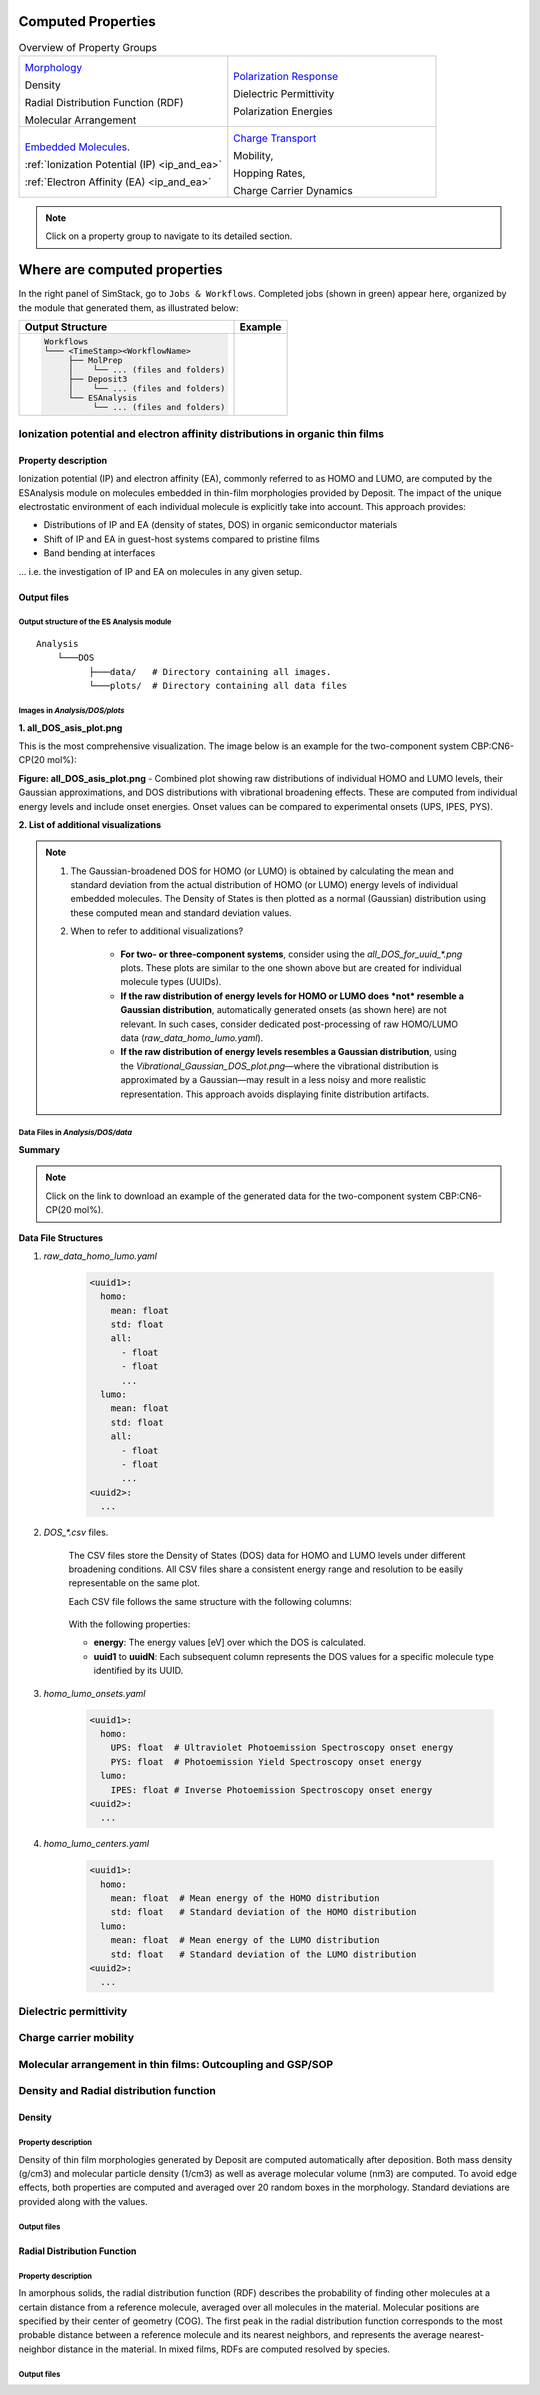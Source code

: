 .. _user_guide_computed_properties:

Computed Properties
===================


.. list-table:: Overview of Property Groups
   :widths: 50 50
   :header-rows: 0

   * - .. image:: computed_properties/Deposit3.png
         :width: 100px
         :height: 100px
         :align: center

       `Morphology <#morphology>`_

       Density

       Radial Distribution Function (RDF)

       Molecular Arrangement


     - .. image:: computed_properties/ESAnalysis.png
         :width: 100px
         :height: 100px
         :align: center

       `Polarization Response <#polarization-response>`_

       Dielectric Permittivity

       Polarization Energies


   * - .. image:: computed_properties/MolPrep.png
         :width: 100px
         :height: 100px
         :align: center

       `Embedded Molecules <#embedded-molecules>`_.

       :ref:`Ionization Potential (IP) <ip_and_ea>`

       :ref:`Electron Affinity (EA) <ip_and_ea>`


     - .. image:: computed_properties/lightforge2.png
         :width: 100px
         :height: 100px
         :align: center

       `Charge Transport <#charge-transport>`_

       Mobility,

       Hopping Rates,

       Charge Carrier Dynamics


.. note::
   Click on a property group to navigate to its detailed section.







Where are computed properties
=============================

In the right panel of SimStack, go to ``Jobs & Workflows``. Completed jobs (shown in green) appear here, organized by the module that generated them, as illustrated below:

+---------------------------------------------+----------------------------------------------------------+
| **Output Structure**                        | **Example**                                              |
+---------------------------------------------+----------------------------------------------------------+
| .. code-block:: text                        | .. figure:: computed_properties/where_is_output.png      |
|                                             |    :alt: progress_monitoring                             |
|     Workflows                               |    :width: 60%                                           |
|     └─── <TimeStamp><WorkflowName>          |    :align: center                                        |
|          ├── MolPrep                        |                                                          |
|          │    └── ... (files and folders)   |                                                          |
|          ├── Deposit3                       |                                                          |
|          │    └── ... (files and folders)   |                                                          |
|          └── ESAnalysis                     |                                                          |
|               └── ... (files and folders)   |                                                          |
+---------------------------------------------+----------------------------------------------------------+


.. _ip_and_ea:

Ionization potential and electron affinity distributions in organic thin films
-------------------------------------------------------------------------------


Property description
^^^^^^^^^^^^^^^^^^^^

Ionization potential (IP) and electron affinity (EA), commonly referred to as HOMO and LUMO, are computed by the
ESAnalysis module on molecules embedded in thin-film morphologies provided by Deposit. The impact of the unique
electrostatic environment of each individual molecule is explicitly take into account. This approach provides:

* Distributions of IP and EA (density of states, DOS) in organic semiconductor materials
* Shift of IP and EA in guest-host systems compared to pristine films
* Band bending at interfaces

... i.e. the investigation of IP and EA on molecules in any given setup.

Output files
^^^^^^^^^^^^
Output structure of the ES Analysis module
~~~~~~~~~~~~~~~~~~~~~~~~~~~~~~~~~~~~~~~~~~~~~~~

::

    Analysis
        └───DOS 
              ├───data/   # Directory containing all images.
              └───plots/  # Directory containing all data files 



Images in `Analysis/DOS/plots`
~~~~~~~~~~~~~~~~~~~~~~~~~~~~~~~~

**1. all_DOS_asis_plot.png**


This is the most comprehensive visualization. The image below is an example for the two-component system CBP:CN6-CP(20 mol%):

.. image:: computed_properties/ip_ea/all_DOS_asis_plot.png
   :alt: all_DOS_asis_plot.png
   :align: center

**Figure: all_DOS_asis_plot.png** - Combined plot showing raw distributions of individual HOMO and LUMO levels, their Gaussian approximations, and DOS distributions with vibrational broadening effects. These are computed from individual energy levels and include onset energies. Onset values can be compared to experimental onsets (UPS, IPES, PYS).



**2. List of additional visualizations**


.. raw:: html

   <table class="docutils" style="width: 100%; table-layout: fixed; border-collapse: collapse;">
      <thead>
         <tr>
            <th style="width: 30%; padding: 8px; border: 1px solid #ddd; text-align: left; overflow-wrap: break-word; white-space: normal;">File</th>
            <th style="width: 60%; padding: 8px; border: 1px solid #ddd; text-align: left; overflow-wrap: break-word; white-space: normal;">Description</th>
            <th style="width: 10%; padding: 8px; border: 1px solid #ddd; text-align: left; overflow-wrap: break-word; white-space: normal;">Format</th>
         </tr>
      </thead>
      <tbody>
         <tr>
            <td style="padding: 8px; border: 1px solid #ddd; overflow-wrap: break-word; white-space: normal;"><a href="/_static/user_guide/computed_properties/ip_ea/DOS_Gaussian.png">DOS_Gaussian.png</a></td>
            <td style="padding: 8px; border: 1px solid #ddd; overflow-wrap: break-word; white-space: normal;">Plot visualizing the Gaussian-broadened DOS for HOMO and LUMO levels without vibrational effects.</td>
            <td style="padding: 8px; border: 1px solid #ddd; overflow-wrap: break-word; white-space: normal;">PNG</td>
         </tr>
         <tr>
            <td style="padding: 8px; border: 1px solid #ddd; overflow-wrap: break-word; white-space: normal;"><a href="/_static/user_guide/computed_properties/ip_ea/Vibrational_Gaussian_DOS_plot.png">Vibrational_Gaussian_DOS_plot.png</a></td>
            <td style="padding: 8px; border: 1px solid #ddd; overflow-wrap: break-word; white-space: normal;">Plot showing the Gaussian-broadened DOS including vibrational broadening.</td>
            <td style="padding: 8px; border: 1px solid #ddd; overflow-wrap: break-word; white-space: normal;">PNG</td>
         </tr>
         <tr>
            <td style="padding: 8px; border: 1px solid #ddd; overflow-wrap: break-word; white-space: normal;"><a href="/_static/user_guide/computed_properties/ip_ea/all_DOS_plot.png">all_DOS_plot.png</a></td>
            <td style="padding: 8px; border: 1px solid #ddd; overflow-wrap: break-word; white-space: normal;">Combined plot overlaying DOS distributions with and without vibrational broadening (both are Gaussian-broadened).</td>
            <td style="padding: 8px; border: 1px solid #ddd; overflow-wrap: break-word; white-space: normal;">PNG</td>
         </tr>
         <tr>
            <td style="padding: 8px; border: 1px solid #ddd; overflow-wrap: break-word; white-space: normal;"><a href="/_static/user_guide/computed_properties/ip_ea/all_DOS_for_uuid_4c32a0a4f1938ddc47bf6ad0b748658e.png">all_DOS_for_uuid_4c..58e.png</a></td>
            <td style="padding: 8px; border: 1px solid #ddd; overflow-wrap: break-word; white-space: normal;">Individual DOS plot for molecule type with UUID `4c32a0a4f1938ddc47bf6ad0b748658e`.</td>
            <td style="padding: 8px; border: 1px solid #ddd; overflow-wrap: break-word; white-space: normal;">PNG</td>
         </tr>
         <tr>
            <td style="padding: 8px; border: 1px solid #ddd; overflow-wrap: break-word; white-space: normal;"><a href="/_static/user_guide/computed_properties/ip_ea/all_DOS_for_uuid_7bcea01794773fc317d8fb5a8ea7c275.png">all_DOS_for_uuid_7b..75.png</a></td>
            <td style="padding: 8px; border: 1px solid #ddd; overflow-wrap: break-word; white-space: normal;">Individual DOS plot for molecule type with UUID `7bcea01794773fc317d8fb5a8ea7c275`.</td>
            <td style="padding: 8px; border: 1px solid #ddd; overflow-wrap: break-word; white-space: normal;">PNG</td>
         </tr>
      </tbody>
   </table>

.. note:: 
    1. The Gaussian-broadened DOS for HOMO (or LUMO) is obtained by calculating the mean and standard deviation from the actual distribution of HOMO (or LUMO) energy levels of individual embedded molecules. The Density of States is then plotted as a normal (Gaussian)         distribution using these computed mean and standard deviation values.
    2. When to refer to additional visualizations?

        - **For two- or three-component systems**, consider using the `all_DOS_for_uuid_*.png` plots. These plots are similar to the one shown above but are created for individual molecule types (UUIDs).
        - **If the raw distribution of energy levels for HOMO or LUMO does *not* resemble a Gaussian distribution**, automatically generated onsets (as shown here) are not relevant. In such cases, consider dedicated post-processing of raw HOMO/LUMO data (`raw_data_homo_lumo.yaml`).
        - **If the raw distribution of energy levels resembles a Gaussian distribution**, using the `Vibrational_Gaussian_DOS_plot.png`—where the vibrational distribution is approximated by a Gaussian—may result in a less noisy and more realistic representation. This approach avoids displaying finite distribution artifacts.



Data Files in `Analysis/DOS/data`
~~~~~~~~~~~~~~~~~~~~~~~~~~~~~~~~~~~~~~~~~~~~~~~

**Summary**

.. raw:: html

   <table class="docutils" style="width: 100%; table-layout: fixed; border-collapse: collapse;">
      <thead>
         <tr>
            <th style="width: 30%; padding: 8px; border: 1px solid #ddd; text-align: left; overflow-wrap: break-word; white-space: normal;">File</th>
            <th style="width: 60%; padding: 8px; border: 1px solid #ddd; text-align: left; overflow-wrap: break-word; white-space: normal;">Description</th>
            <th style="width: 10%; padding: 8px; border: 1px solid #ddd; text-align: left; overflow-wrap: break-word; white-space: normal;">Format</th>
         </tr>
      </thead>
      <tbody>
         <tr>
            <td style="padding: 8px; border: 1px solid #ddd; overflow-wrap: break-word; white-space: normal;"><a href="/_static/user_guide/computed_properties/ip_ea/raw_data_homo_lumo.yaml">raw_data_homo_lumo.yaml</a></td>
            <td style="padding: 8px; border: 1px solid #ddd; overflow-wrap: break-word; white-space: normal;">Exact HOMO and LUMO energies for each molecule type (UUID). Includes mean, std, and all individual energy levels.</td>
            <td style="padding: 8px; border: 1px solid #ddd; overflow-wrap: break-word; white-space: normal;">YAML</td>
         </tr>
         <tr>
            <td style="padding: 8px; border: 1px solid #ddd; overflow-wrap: break-word; white-space: normal;"><a href="/_static/user_guide/computed_properties/ip_ea/DOS_Gaussian_homo.csv">DOS_Gaussian_homo.csv</a></td>
            <td style="padding: 8px; border: 1px solid #ddd; overflow-wrap: break-word; white-space: normal;">Gaussian-broadened DOS data for HOMO levels without vibrational effects.</td>
            <td style="padding: 8px; border: 1px solid #ddd; overflow-wrap: break-word; white-space: normal;">CSV</td>
         </tr>
         <tr>
            <td style="padding: 8px; border: 1px solid #ddd; overflow-wrap: break-word; white-space: normal;"><a href="/_static/user_guide/computed_properties/ip_ea/DOS_Gaussian_lumo.csv">DOS_Gaussian_lumo.csv</a></td>
            <td style="padding: 8px; border: 1px solid #ddd; overflow-wrap: break-word; white-space: normal;">Gaussian-broadened DOS data for LUMO levels without vibrational effects.</td>
            <td style="padding: 8px; border: 1px solid #ddd; overflow-wrap: break-word; white-space: normal;">CSV</td>
         </tr>
         <tr>
            <td style="padding: 8px; border: 1px solid #ddd; overflow-wrap: break-word; white-space: normal;"><a href="/_static/user_guide/computed_properties/ip_ea/DOS_Vibrational_homo.csv">DOS_Vibrational_homo.csv</a></td>
            <td style="padding: 8px; border: 1px solid #ddd; overflow-wrap: break-word; white-space: normal;">DOS data for HOMO levels including vibrational broadening effects.</td>
            <td style="padding: 8px; border: 1px solid #ddd; overflow-wrap: break-word; white-space: normal;">CSV</td>
         </tr>
         <tr>
            <td style="padding: 8px; border: 1px solid #ddd; overflow-wrap: break-word; white-space: normal;"><a href="/_static/user_guide/computed_properties/ip_ea/DOS_Vibrational_lumo.csv">DOS_Vibrational_lumo.csv</a></td>
            <td style="padding: 8px; border: 1px solid #ddd; overflow-wrap: break-word; white-space: normal;">DOS data for LUMO levels including vibrational broadening effects.</td>
            <td style="padding: 8px; border: 1px solid #ddd; overflow-wrap: break-word; white-space: normal;">CSV</td>
         </tr>
         <tr>
            <td style="padding: 8px; border: 1px solid #ddd; overflow-wrap: break-word; white-space: normal;"><a href="/_static/user_guide/computed_properties/ip_ea/DOS_Vibrational_Gaussian_homo.csv">DOS_Vibrational_Gaussian_homo.csv</a></td>
            <td style="padding: 8px; border: 1px solid #ddd; overflow-wrap: break-word; white-space: normal;">Gaussian-broadened DOS data for HOMO levels with vibrational effects included.</td>
            <td style="padding: 8px; border: 1px solid #ddd; overflow-wrap: break-word; white-space: normal;">CSV</td>
         </tr>
         <tr>
            <td style="padding: 8px; border: 1px solid #ddd; overflow-wrap: break-word; white-space: normal;"><a href="/_static/user_guide/computed_properties/ip_ea/DOS_Vibrational_Gaussian_lumo.csv">DOS_Vibrational_Gaussian_lumo.csv</a></td>
            <td style="padding: 8px; border: 1px solid #ddd; overflow-wrap: break-word; white-space: normal;">Gaussian-broadened DOS data for LUMO levels with vibrational effects included.</td>
            <td style="padding: 8px; border: 1px solid #ddd; overflow-wrap: break-word; white-space: normal;">CSV</td>
         </tr>
         <tr>
            <td style="padding: 8px; border: 1px solid #ddd; overflow-wrap: break-word; white-space: normal;"><a href="/_static/user_guide/computed_properties/ip_ea/homo_lumo_onsets.yaml">homo_lumo_onsets.yaml</a></td>
            <td style="padding: 8px; border: 1px solid #ddd; overflow-wrap: break-word; white-space: normal;">Calculated onset energies for HOMO and LUMO levels for each molecule type, can be compared with experimental onsets.</td>
            <td style="padding: 8px; border: 1px solid #ddd; overflow-wrap: break-word; white-space: normal;">YAML</td>
         </tr>
         <tr>
            <td style="padding: 8px; border: 1px solid #ddd; overflow-wrap: break-word; white-space: normal;"><a href="/_static/user_guide/computed_properties/ip_ea/homo_lumo_centers.yaml">homo_lumo_centers.yaml</a></td>
            <td style="padding: 8px; border: 1px solid #ddd; overflow-wrap: break-word; white-space: normal;">Mean and standard deviation of the DOS distributions for HOMO and LUMO levels for each molecule type. Can be used as an ab-initio input for multi-scale simulation workflows.</td>
            <td style="padding: 8px; border: 1px solid #ddd; overflow-wrap: break-word; white-space: normal;">YAML</td>
         </tr>
      </tbody>
   </table>

.. note:: Click on the link to download an example of the generated data for the two-component system CBP:CN6-CP(20 mol%).



**Data File Structures**

1. `raw_data_homo_lumo.yaml`

    .. code-block:: yaml
    
        <uuid1>:
          homo:
            mean: float
            std: float
            all:
              - float
              - float
              ...
          lumo:
            mean: float
            std: float
            all:
              - float
              - float
              ...
        <uuid2>:
          ...

2. `DOS_*.csv` files.

    The CSV files store the Density of States (DOS) data for HOMO and LUMO levels under different broadening conditions. All CSV files share a consistent energy range and resolution to be easily representable on the same plot.

    Each CSV file follows the same structure with the following columns:

        .. raw:: html
    
           <table>
              <thead>
                 <tr>
                    <th>energy</th>
                    <th>uuid1</th>
                    <th>uuid2</th>
                    <th>...</th>
                    <th>uuidN</th>
                 </tr>
              </thead>
              <tbody>
                 <tr>
                    <td>float</td>
                    <td>float</td>
                    <td>float</td>
                    <td>...</td>
                    <td>float</td>
                 </tr>
              </tbody>
           </table>


    With the following properties:

    * **energy**: The energy values [eV] over which the DOS is calculated.
    * **uuid1** to **uuidN**: Each subsequent column represents the DOS values for a specific molecule type identified by its UUID.


3. `homo_lumo_onsets.yaml`

    .. code-block:: yaml

        <uuid1>:
          homo:
            UPS: float  # Ultraviolet Photoemission Spectroscopy onset energy
            PYS: float  # Photoemission Yield Spectroscopy onset energy
          lumo:
            IPES: float # Inverse Photoemission Spectroscopy onset energy
        <uuid2>:
          ...

4. `homo_lumo_centers.yaml`

    .. code-block:: yaml

        <uuid1>:
          homo:
            mean: float  # Mean energy of the HOMO distribution
            std: float   # Standard deviation of the HOMO distribution
          lumo:
            mean: float  # Mean energy of the LUMO distribution
            std: float   # Standard deviation of the LUMO distribution
        <uuid2>:
          ...



Dielectric permittivity
-------------------------


Charge carrier mobility
-------------------------


Molecular arrangement in thin films: Outcoupling and GSP/SOP
--------------------------------------------------------------


Density and Radial distribution function
--------------------------------------------
Density
^^^^^^^^^^^^^^^^^^^^
Property description
~~~~~~~~~~~~~~~~~~~~~~~
Density of thin film morphologies generated by Deposit are computed automatically after deposition. Both mass density (g/cm3) and molecular particle density (1/cm3) as well as average molecular volume (nm3) are computed. To avoid edge effects, both properties are computed and averaged over 20 random boxes in the morphology. Standard deviations are provided along with the values.

Output files
~~~~~~~~~~~~~

.. raw:: html

   <table class="docutils" style="width: 100%; table-layout: fixed; border-collapse: collapse;">
      <thead>
         <tr>
            <th style="width: 20%; padding: 8px; border: 1px solid #ddd; text-align: left; overflow-wrap: break-word; white-space: normal;">File</th>
            <th style="width: 80%; padding: 8px; border: 1px solid #ddd; text-align: left; overflow-wrap: break-word; white-space: normal;">Description</th>
         </tr>
      </thead>
      <tbody>
         <tr>
            <td style="padding: 8px; border: 1px solid #ddd; overflow-wrap: break-word; white-space: normal;">output_dict.yml</td>
            <td style="padding: 8px; border: 1px solid #ddd; overflow-wrap: break-word; white-space: normal;">Mass density and corresponding standard deviation are available at keys `averaged_box_density` and `std_box_dens`, provided in g/cm3.</td>
         </tr>
         <tr>
            <td style="padding: 8px; border: 1px solid #ddd; overflow-wrap: break-word; white-space: normal;">Deposit3.stdout</td>
            <td style="padding: 8px; border: 1px solid #ddd; overflow-wrap: break-word; white-space: normal;">Standard output of the Deposit run lists the density analysis near the end of the file, lines starting with `box density avg over 20 samples`. First line is mass density, second line is molecular particle density. Molecular volume is listed below.</td>
         </tr>
      </tbody>
    </table>




Radial Distribution Function
^^^^^^^^^^^^^^^^^^^^^^^^^^^^^
Property description
~~~~~~~~~~~~~~~~~~~~~~~
In amorphous solids, the radial distribution function (RDF) describes the probability of finding other molecules at a certain distance from a reference molecule, averaged over all molecules in the material. Molecular positions are specified by their center of geometry (COG). The first peak in the radial distribution function corresponds to the most probable distance between a reference molecule and its nearest neighbors, and represents the average nearest-neighbor distance in the material. In mixed films, RDFs are computed resolved by species.

Output files
~~~~~~~~~~~~~

.. raw:: html

   <table class="docutils" style="width: 100%; table-layout: fixed; border-collapse: collapse;">
      <thead>
         <tr>
            <th style="width: 20%; padding: 8px; border: 1px solid #ddd; text-align: left; overflow-wrap: break-word; white-space: normal;">File</th>
            <th style="width: 80%; padding: 8px; border: 1px solid #ddd; text-align: left; overflow-wrap: break-word; white-space: normal;">Description</th>
         </tr>
      </thead>
      <tbody>
         <tr>
            <td style="padding: 8px; border: 1px solid #ddd; overflow-wrap: break-word; white-space: normal;">summary_RDF.png</td>
            <td style="padding: 8px; border: 1px solid #ddd; overflow-wrap: break-word; white-space: normal;">Plot of radial distribution functions of molecular center-of-geometry (COG) positions. For mixtures, this figure contains plots of RDF between all molecular species.</td>
         </tr>
         <tr>
            <td style="padding: 8px; border: 1px solid #ddd; overflow-wrap: break-word; white-space: normal;">rdf_{uuid1}_{uuid2}.png</td>
            <td style="padding: 8px; border: 1px solid #ddd; overflow-wrap: break-word; white-space: normal;">Plots of individual rdfs between types. Exists only for mixed morphology.</td>
         </tr>
      </tbody>
    </table>
